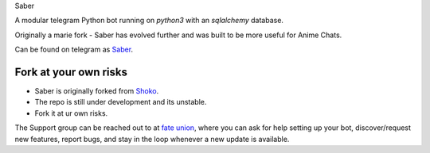 Saber

.. image:: https://telegra.ph/file/b6fbf04a9018eac3a0308.jpg
   :align: center
   :target: https://github.com/Ryomen-Sukuna/Saber-Clone
   :alt: Saber-Clone

.. image:: https://img.shields.io/badge/code%20style-black-000000.svg
   :target: https://github.com/psf/black

.. image:: https://github.com/Ryomen-Sukuna/Saber-Clone/actions/workflows/black.yml/badge.svg
   :target: https://github.com/Ryomen-Sukuna/Saber-Clone/actions/workflows/black.yml
   :alt: Black

.. image:: https://deepsource.io/gh/Ryomen-Sukuna/Saber-Clone.svg/?label=active+issues
   :target: https://deepsource.io/gh/Ryomen-Sukuna/Saber-Clone/?ref=repository-badge
   :alt: Code quality: DeepSource

.. image:: https://img.shields.io/github/last-commit/Ryomen-Sukuna/Saber-Clone/master?label=Last%20Commit&logo=github&color=F10070
   :target: https://github.com/Ryomen-Sukuna/Saber-Clone/commits/master/
   :alt: Commit

.. image:: https://img.shields.io/github/stars/Ryomen-Sukuna/Saber-Clone?label=Stars&logo=github&color=F10070
   :target: https://github.com/Ryomen-Sukuna/Saber-Clone/stargazers/
   :alt: Star

.. image:: https://img.shields.io/github/forks/Ryomen-Sukuna/Saber-Clone?label=Fork&logo=github&color=F10070
   :target: https://github.com/Ryomen-Sukuna/Saber-Clone/network/members/
   :alt: Fork

.. image:: https://api.codacy.com/project/badge/Grade/7b3ddf1ce8b3494ebbbcb340b5f966f6
   :target: https://www.codacy.com/app/Ryomen-Sukuna/Saber-Clone?utm_source=github.com&amp;utm_medium=referral&amp;utm_content=Ryomen-Sukuna/Saber-Clone&amp;utm_campaign=Badge_Grade
   :alt: Codacy Badge

.. image:: https://img.shields.io/github/contributors/Naereen/StrapDown.js.svg
   :target: https://GitHub.com/Ryomen-Sukuna/Saber-Clone/graphs/contributors
   :alt: GitHub contributors

.. image:: https://gitlicense.com/badge/Ryomen-Sukuna/Saber-Clone
   :target: https://gitlicense.com/license/Ryomen-Sukuna/Saber-Clone

.. image:: https://img.shields.io/badge/Support%20Chat-IronBlood-red
   :target: https://t.me/ironbloodnations
   :alt: Join Support

A modular telegram Python bot running on *python3* with an *sqlalchemy* database.

Originally a marie fork - Saber has evolved further and was built to be more useful for Anime Chats.

Can be found on telegram as `Saber <https://t.me/saber_herobot>`_.

======================
Fork at your own risks
======================

* Saber is originally forked from `Shoko <https://github.com/gizmostuffin/Shoko>`_.
* The repo is still under development and its unstable.
* Fork it at ur own risks.

The Support group can be reached out to at `fate union <https://t.me/fateunion>`_, where you can ask for help setting up
your bot, discover/request new features, report bugs, and stay in the loop whenever a new update is available. 

 

